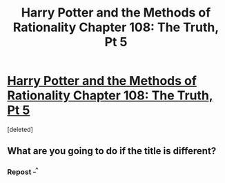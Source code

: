 #+TITLE: Harry Potter and the Methods of Rationality Chapter 108: The Truth, Pt 5

* [[http://hpmor.com/chapter/108][Harry Potter and the Methods of Rationality Chapter 108: The Truth, Pt 5]]
:PROPERTIES:
:Score: 0
:DateUnix: 1424465518.0
:DateShort: 2015-Feb-21
:END:
[deleted]


** What are you going to do if the title is different?
:PROPERTIES:
:Author: itisike
:Score: 2
:DateUnix: 1424465689.0
:DateShort: 2015-Feb-21
:END:

*** Repost ^{_^}
:PROPERTIES:
:Author: rthomas2
:Score: 1
:DateUnix: 1424466690.0
:DateShort: 2015-Feb-21
:END:
